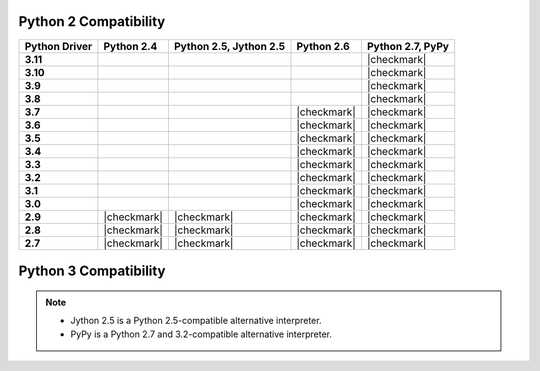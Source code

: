 
Python 2 Compatibility
``````````````````````

.. list-table::
   :header-rows: 1
   :stub-columns: 1
   :class: compatibility

   * - Python Driver
     - Python 2.4
     - Python 2.5, Jython 2.5
     - Python 2.6
     - Python 2.7, PyPy

   * - 3.11
     -
     -
     -
     - |checkmark|

   * - 3.10
     -
     -
     -
     - |checkmark|

   * - 3.9
     -
     -
     -
     - |checkmark|

   * - 3.8
     -
     -
     -
     - |checkmark|

   * - 3.7
     -
     -
     - |checkmark|
     - |checkmark|


   * - 3.6
     -
     -
     - |checkmark|
     - |checkmark|

   * - 3.5
     -
     -
     - |checkmark|
     - |checkmark|

   * - 3.4
     -
     -
     - |checkmark|
     - |checkmark|

   * - 3.3
     -
     -
     - |checkmark|
     - |checkmark|

   * - 3.2
     -
     -
     - |checkmark|
     - |checkmark|

   * - 3.1
     -
     -
     - |checkmark|
     - |checkmark|

   * - 3.0
     -
     -
     - |checkmark|
     - |checkmark|

   * - 2.9
     - |checkmark|
     - |checkmark|
     - |checkmark|
     - |checkmark|

   * - 2.8
     - |checkmark|
     - |checkmark|
     - |checkmark|
     - |checkmark|

   * - 2.7
     - |checkmark|
     - |checkmark|
     - |checkmark|
     - |checkmark|

Python 3 Compatibility
``````````````````````

.. list-table::
   :header-rows: 1
   :stub-columns: 1
   :class: compatibility-large

   * - Python Driver
     - Python 3.1
     - Python 3.2
     - PyPy3
     - Python 3.3
     - Python 3.4
     - Python 3.5
     - Python 3.6
     - Python 3.7
     - Python 3.8
     - Python 3.9
     - Python 3.10

   * - 3.11
     -
     -
     - |checkmark|
     -
     - |checkmark|
     - |checkmark|
     - |checkmark|
     - |checkmark|
     - |checkmark|
     - |checkmark|
     - |checkmark|
     - |checkmark|
     -
     -

   * - 3.10
     -
     -
     - |checkmark|
     -
     - |checkmark|
     - |checkmark|
     - |checkmark|
     - |checkmark|
     -
     -
     -

   * - 3.9
     -
     -
     - |checkmark|
     -
     - |checkmark|
     - |checkmark|
     - |checkmark|
     - |checkmark|
     -
     -
     -

   * - 3.8
     -
     -
     - |checkmark|
     -
     - |checkmark|
     - |checkmark|
     - |checkmark|
     - |checkmark|
     -
     -
     -


   * - 3.7
     -
     -
     - |checkmark|
     -
     - |checkmark|
     - |checkmark|
     - |checkmark|
     - |checkmark|
     -
     -
     -

   * - 3.6
     -
     -
     - |checkmark|
     -
     - |checkmark|
     - |checkmark|
     - |checkmark|
     -
     -
     -
     -

   * - 3.5
     -
     -
     - |checkmark|
     - |checkmark|
     - |checkmark|
     - |checkmark|
     - |checkmark|
     -
     -
     -
     -

   * - 3.4
     -
     -
     - |checkmark|
     - |checkmark|
     - |checkmark|
     - |checkmark|
     -
     -
     -
     -
     -

   * - 3.3
     -
     -
     - |checkmark|
     - |checkmark|
     - |checkmark|
     - |checkmark|
     -
     -
     -
     -
     -

   * - 3.2
     -
     - |checkmark|
     - |checkmark|
     - |checkmark|
     - |checkmark|
     - |checkmark|
     -
     -
     -
     -
     -

   * - 3.1
     -
     - |checkmark|
     - |checkmark|
     - |checkmark|
     - |checkmark|
     - |checkmark|
     -
     -
     -
     -
     -

   * - 3.0
     -
     - |checkmark|
     - |checkmark|
     - |checkmark|
     - |checkmark|
     -
     -
     -
     -
     -
     -

   * - 2.9
     - |checkmark|
     - |checkmark|
     - |checkmark|
     - |checkmark|
     - |checkmark|
     - |checkmark|
     - |checkmark|
     -

   * - 2.8
     - |checkmark|
     - |checkmark|
     - |checkmark|
     - |checkmark|
     - |checkmark|
     -
     -
     -
     -
     -
     -

   * - 2.7
     - |checkmark|
     - |checkmark|
     - |checkmark|
     - |checkmark|
     - |checkmark|
     -
     -
     -
     -
     -
     -

.. note::

   - Jython 2.5 is a Python 2.5-compatible alternative interpreter.
   - PyPy is a Python 2.7 and 3.2-compatible alternative interpreter.
